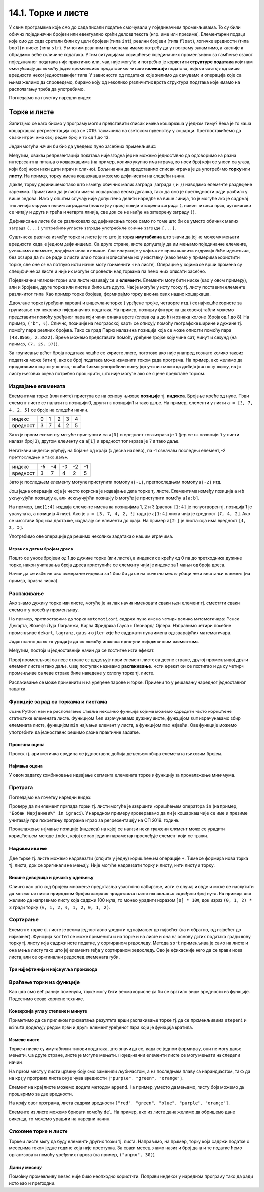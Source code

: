 14.1. Торке и листе
#########################

У свим програмима које смо до сада писали податке смо чували у
појединачним променљивама. То су били обично појединачни бројеви или
евентуално краћи делови текста (нпр. име или презиме).  Елементарни
подаци које смо до сада сретали били су цели бројеви (типа ``int``),
реални бројеви (типа ``float``), логичке вредности (типа ``bool``) и
ниске (типа ``str``). У многим реалним применама имамо потребу да у
програму запамтимо, а касније и обрадимо веће количине података. У тим
ситуацијама коришћење појединачних променљивих за памћење сваког
појединачног података није практично или, чак, није могуће и потребно је
користити **структуре података** које нам омогућавају да помоћу једне
променљиве представимо читаве **колекције** података, које се састоје
од више вредности неког једноставнијег типа. У зависности од података
које желимо да сачувамо и операција које са њима желимо да спроведемо,
бирамо коју од неколико различитих врста структура података које имамо
на располагању треба да употребимо.


Погледајмо на почетку наредни видео:

.. ytpopup:: o2AZmGDDcEg
    :width: 735
    :height: 415
    :align: center


Торке и листе
-------------

Запитајмо се како бисмо у програму могли представити списак имена
кошаркаша у једном тиму? Нека је то наша кошаркашка репрезентација
која се 2019. такмичила на светском првенству у
кошарци. Претпоставићемо да сваки играч има свој редни број и то од 1
до 12.

Један могући начин би био да уведемо пуно засебних променљивих:

.. activecode:: кошаркаши_без_листе
   :passivecode: true

   igrac1 = "Никола Јокић"
   igrac2 = "Богдан Богдановић"
   igrac3 = "Немања Бјелица"
   igrac4 = "Василије Мицић"
   ...

Међутим, оваква репрезентација података није згодна јер не можемо
једноставно да одговоримо на разна интересантна питања о кошаркашима
(на пример, колико укупно има играча, ко носи број који се уноси са
улаза, који број носи неки дати играч и слично). Бољи начин да
представимо списак играча је да употребимо **торку** или **листу**.
На пример, торку имена кошаркаша можемо дефинисати на следећи начин.

.. activecode:: кошаркаши_торка
   :passivecode: true
                 
   igraci = ("Стефан Јовић", "Василије Мицић", "Богдан Богдановић",
             "Марко Гудурић", "Марко Симоновић", "Владимир Лучић",
	     "Стефан Бирчевић", "Немања Бјелица", "Никола Јокић",
	     "Бобан Марјановић", "Мирослав Радуљица", "Никола Милутинов")

.. infonote::
   
   Запис облика (35, 128) се у математици назива *уређени пар*, запис
   облика (250, 120, 310) *уређена тројка*, запис облика (135, 22,
   83, 57) *уређена четворка* итд. Када дужина није позната, каже се
   *уређена n-торка* (*уређена енторка*), али у програмирању је
   одомаћено краће име - *торка*.
             
Дакле, торку дефинишемо тако што између обичних малих заграда (заграда
``(`` и ``)``) наводимо елементе раздвојене зарезима. Приметимо да је
листа имена кошаркаша веома дугачка, тако да смо је прегледности ради
разбили у више редова. Иако у општем случају није допуштено делити
наредбе на више линија, то је могуће ако је садржај тих линија окружен
неким заградама (пошто је у првој линији отворена заграда ``(``, након
читања прве, аутоматски се читају и друга и трећа и четврта линија, све
док се не наиђе на затворену заграду ``)``).

Дефинисање листе би се разликовало од дефинисања торке само по томе
што би се уместо обичних малих заграда ``(...)`` употребиле угласте
заграде употребиле обичне заграде ``[...]``.


.. activecode:: кошаркаши_листа
   :passivecode: true
                 
   igraci = ["Стефан Јовић", "Василије Мицић", "Богдан Богдановић",
             "Марко Гудурић", "Марко Симоновић", "Владимир Лучић",
	     "Стефан Бирчевић", "Немања Бјелица", "Никола Јокић",
	     "Бобан Марјановић", "Мирослав Радуљица", "Никола Милутинов"]


Суштинска разлика између торке и листе је то што је торка
**имутабилна** што значи да јој не можемо мењати вредности када је
једном дефинишемо. Са друге стране, листе допуштају да им мењамо
појединачне елементе, уклањамо елементе, додајемо нове и слично. Све
операције у којима се врши анализа садржаја биће идентичне, без обзира
да ли се ради о листи или о торки и описаћемо их у наставку (иако ћемо
у примерима користити торке, све оне се на потпуно исти начин могу
применити и на листе). Операције у којима се врши промена су
специфичне за листе и није их могуће спровести над торкама па ћемо њих
описати засебно.
             
Појединачни чланови торке или листе називају се и
**елементи**. Елементи могу бити ниске (као у овом примеру), али и
бројеви, друге торке или листе и било шта друго. Чак је могуће у исту
торку тј. листу поставити елементе различитог типа. Као пример торке
бројева, формирајмо торку висина ових наших кошаркаша.

.. activecode:: висине_кошаркаша
   :passivecode: true

   visine = (198, 197, 198, 198, 203, 203, 210, 208, 213, 221, 213, 212)

Двочлане торке (уређени парови) и вишечлане торке ( уређене тројке,
четворке итд.) се најчешће користе за груписање тек неколико
појединачних података. На пример, позицију фигуре на шаховској табли
можемо представити помоћу уређеног пара који чини ознака врсте (слова
од ``a`` до ``h``) и ознака колоне (броја од 1 до 8). На пример,
``("b", 6)``. Слично, позиције на географској карти се описују помоћу
географске ширине и дужине тј. помоћу пара реалних бројева.  Тако се
град Париз налази на позицији која се може описати помоћу пара
``(48.8566, 2.3522)``. Време можемо представити помоћу уређене тројке
коју чине сат, минут и секунд (на пример, ``(7, 25, 37)``).

За груписање већег броја података чешће се користе листе, поготово ако
није унапред познато колико таквих података може бити тј. ако се број
података може изменити током рада програма. На пример, ако желимо да
представимо оцене ученика, чешће бисмо употребили листу јер ученик
може да добије још неку оцену, па је листу његових оцена потребно
проширити, што није могуће ако се оцене представе торком.

.. infonote::

   Већина програмских језика не разликује имутабилне и мутабилне
   колекције. Зато програмери често користе искључиво листе, чак и у
   ситуацијама када је коришћење торки примереније. То се не сматра
   великим пропустом.

   
Издвајање елемената
&&&&&&&&&&&&&&&&&&&

Елементима торке (или листе) приступа се на основу њихове **позиције**
тј. **индекса**. Бројање креће од нуле. Први елемент листе се налази
на позицији 0, други на позицији 1 и тако даље.  На пример, елементи
у листи ``a = [3, 7, 4, 2, 5]`` се броје на следећи начин.

+------------+-+-+-+-+-+
|индекс      |0|1|2|3|4|
+------------+-+-+-+-+-+
|вредност    |3|7|4|2|5|
+------------+-+-+-+-+-+

Зато је првом елементу могуће приступити са ``a[0]`` и вредност тога
израза је ``3`` (јер се на позицији 0 у листи налази број ``3``),
другом елементу са ``a[1]`` и вредност тог израза је ``7`` и тако
даље.

Негативни индекси упућују на бојање од краја (с десна на лево), па -1
означава последњи елемент, -2 претпоследњи и тако даље.

+--------+---+---+---+---+--+
|индекс  | -5| -4| -3| -2|-1|
+--------+---+---+---+---+--+
|вредност| 3 | 7 | 4 | 2 | 5|
+--------+---+---+---+---+--+

Зато је последњем елементу могуће приступити помоћу ``a[-1]``,
претпоследњем помоћу ``a[-2]`` итд.

Још једна операција која је често корисна је издвајање дела торке
тј. листе.  Елементима између позиција ``a`` и ``b`` укључујући
позицију ``a``, али искључујући позицију ``b`` могуће је приступити
помоћу ``a[a:b]``.

На пример, ``ime[1:4]`` издваја елементе имена на позицијама 1, 2 и 3
(распон ``[1:4]`` је полуотворен тј. позиција 1 је урачуната, а
позиција 4 није). Ако је ``a = [3, 7, 4, 2, 5]`` тада је ``a[1:4]``
листа чија је вредност ``[7, 4, 2]``. Ако се изостави број иза
двотачке, издвајају се елементи до краја. На пример ``a[2:]`` је листа
која има вредност ``[4, 2, 5]``.

Употребимо ове операције да решимо неколико задатака о нашим играчима.

Играч са датим бројем дреса
'''''''''''''''''''''''''''

.. questionnote::

  Познат је списак играча у тиму. Они носе дресове са бројевима од 1
  па на даље. Напиши програм који за дати број дреса одређује играча
  који игра под тим редним бројем.

Пошто се уносе бројеви од 1 до дужине торке (или листе), а индекси се
крећу од 0 па до претходника дужине торке, након учитавања броја дреса
приступиће се елементу чији је индекс за 1 мањи од броја дреса.
   
.. activecode :: висина_играча_са_датим_бројем

   igraci = ("Стефан Јовић", "Василије Мицић", "Богдан Богдановић",
             "Марко Гудурић", "Марко Симоновић", "Владимир Лучић",
	     "Стефан Бирчевић", "Немања Бјелица", "Никола Јокић",
	     "Бобан Марјановић", "Мирослав Радуљица", "Никола Милутинов")
   dres = int(input("Број дреса: "))
   print(igraci[dres - 1])

Начин да се избегне ово померање индекса за 1 био би да се на почетно
место убаци неки вештачки елемент (на пример, празна ниска).

.. activecode :: играч_са_датим_бројем_1

   igraci = ("", "Стефан Јовић", "Василије Мицић", "Богдан Богдановић",
             "Марко Гудурић", "Марко Симоновић", "Владимир Лучић",
	     "Стефан Бирчевић", "Немања Бјелица", "Никола Јокић",
	     "Бобан Марјановић", "Мирослав Радуљица", "Никола Милутинов")
             
   dres = int(input("Број дреса: "))
   print()   # dopuni ovaj red

   

Распакивање
&&&&&&&&&&&

Ако знамо дужину торке или листе, могуће је на лак начин именовати
сваки њен елемент тј. сместити сваки елемент у посебну променљиву.

На пример, претпоставимо да торка ``matematicari`` садржи пуна имена
четири велика математичара: Ренеа Декарта, Жозефа Луја Лагранжа, Карла
Фридриха Гауса и Леонарда Ојлера. Направимо четири посебне променљиве
``dekart``, ``lagranz``, ``gaus`` и ``ojler`` које ће садржати пуна
имена одговарајућих математичара.

Један начин да се то уради је да се помоћу индекса приступи појединачним
елементима. 

.. activecode:: математичари

   matematicari = ["Рене Декарт", "Жозеф Луј Лагранж", "Карл Фридрих Гаус", "Леонард Ојлер"]
   dekart = matematicari[0]
   lagranz = matematicari[1]
   gaus = matematicari[2]
   ojler = matematicari[3]
		
Међутим, постоји и једноставнији начин да се постигне исти ефекат.
   
.. activecode:: распакивање_листе

   matematicari = ["Рене Декарт", "Жозеф Луј Лагранж", "Карл Фридрих Гаус", "Леонард Ојлер"]
   dekart, lagranz, gaus, ojler = matematicari
   print(gaus)

Првој променљивој са леве стране се додељује први елемент листе са
десне стране, другој променљивој други елемент листе и тако даље. Овај
поступак називамо **распакивање**. Исти ефекат би се постигао и да су
четири променљиве са леве стране биле наведене у склопу торке
тј. листе.

.. activecode:: распакивање_листе_1

   matematicari = ["Рене Декарт", "Жозеф Луј Лагранж", "Карл Фридрих Гаус", "Леонард Ојлер"]
   [dekart, lagranz, gaus, ojler] = matematicari
   print(gaus)
   
Распакивање се може применити и на уређене парове и торке. Примени то
у решавању наредног једноставног задатка.



Функције за рад са торкама и листама
&&&&&&&&&&&&&&&&&&&&&&&&&&&&&&&&&&&&

Језик Python нам на располагање ставља неколико функција којима можемо
одредити често коришћене статистике елемената листе. Функцијом ``len``
израчунавамо дужину листе, функцијом ``sum`` израчунавамо збир
елемената листе, функцијом ``min`` најмањи елемент у листи, а
функцијом ``max`` највећи. Ове функције можемо употребити да
једноставно решимо разне практичне задатке.

Просечна оцена
''''''''''''''


.. questionnote::

   Дате су оцене из неколико предмета. Израчунај просечну оцену.

Просек тј. аритметичка средина се једноставно добија дељењем збира
елемената њиховим бројем.
   
.. activecode:: просек_оцена
		
   ocene = [5, 4, 5, 3, 5]
   prosek = sum(ocene) / len(ocene)
   print(prosek)

   
Најмања оцена
'''''''''''''
   
.. questionnote::

   Ако се зна да су оцене из природних наука последње три у листи
   оцена, израчунај Горанову најмању оцену из тих предмета.

У овом задатку комбиновање идвајање сегмента елемената торке и
функцију за проналажење минимума.
   
.. activecode:: последње_оцене

   ocene = (5, 4, 5, 3, 5, 4, 4, 5)
   ocene_iz_prirodnih_nauka = ocene[-3:] 
   print(min(ocene_iz_prirodnih_nauka))



Претрага
&&&&&&&&

Погледајмо на почетку наредни видео:

.. ytpopup:: 2bhMU5uiMSU
    :width: 735
    :height: 415
    :align: center

Проверу да ли елемент припада торки тј. листи могуће је извршити
коришћењем оператора ``in`` (на пример, ``"Бобан Марјановић" in
igraci``). У наредном примеру проверавамо да ли је кошаркаш чије се
име и презиме учитавају при покретању програма играо за репрезентацију
на СП 2019. године.

.. activecode:: Калинић_не_игра
   
   igraci = ["", "Стефан Јовић", "Марко Симоновић", "Богдан Богдановић",
             "Никола Калинић", "Милан Мачван", "Стефан Марковић",
	     "Немања Недовић", "Мирослав Радуљица", "Милош Теодосић",
	     "Никола Јокић", "Владимир Штимац", "Стефан Бирчевић"]
   igrac = input("Унеси име и презиме кошаркаша:")
   if igrac in igraci:
       print(igrac, "је играо за репрезентацију")
   else:
       print(igrac, "није играо за репрезентацију")


Проналажење најмање позиције (индекса) на којој се налази неки тражени
елемент може се урадити коришћењем методе ``index``, којој се као
једини параметар прослеђује елемент који се тражи.

.. infonote::

   Методе су посебан облик функција које се позивају у облику
   ``struktura.funkcija(parametri)``, уместо у облику
   ``funkcija(struktura, parametri)``. Дакле, ако у листи ``igraci``
   тражимо Николу Јокића, уместо да наведемо ``index(igraci, "Никола
   Јокић")``, навешћемо ``igraci.index("Никола Јокић")``. Приметимо да
   су све наредбе корњачи заправо биле методе (користили смо
   ``turtle.forward(100)``, а не ``forward(turtle, 100)``.



Надовезивање
&&&&&&&&&&&&

Две торке тј. листе можемо надовезати (спојити у једну) коришћењем
операције ``+``. Тиме се формира нова торка тј. листа, док се
оригинали не мењају. Није могуће надовезати торку и листу, нити листу
и торку.

Висине девојчица и дечака у одељењу
'''''''''''''''''''''''''''''''''''


.. questionnote::

 Познате су висине девојчица и висине дечака у једном одељењу. Направи
 торку свих висина и израчунај затим број и просечну висину свих ђака.

.. activecode:: спајање_листа
 
   visine_devojcica = [165, 153, 155, 155, 157]
   visine_decaka = [170, 168, 173, 156, 172]
   visine = visine_devojcica + visine_decaka
   print(len(visine))
   print(sum(visine) / len(visine))

Слично као што код бројева множење представља узастопно сабирање, исти
је случај и овде и може се наслутити да множење ниске природним бројем
заправо представља њено понављање одређени број пута. На пример, ако
желимо да направимо листу која садржи 100 нула, то можео урадити
изразом ``[0] * 100``, док израз ``(0, 1, 2) * 3`` гради торку ``(0,
1, 2, 0, 1, 2, 0, 1, 2)``.
   
Сортирање
&&&&&&&&&

Елементе торке тј. листе је веома једноставно уредити од најмањег до
највећег (па и обратно, од највећег до најмањег). Функција ``sorted``
се може применити и на торке и на листе и она на основу датих података
гради нову торку тј. листу која садржи исте податке, у сортираном
редоследу. Метода ``sort`` применљива је само на листе и она мења
листу тако што јој елементе rеђа у сортираном редоследу. Ово је
ефикасније него да се прави нова листа, али се оригинални редослед
елемената губи.


Три најјефтинија и најскупља производа
''''''''''''''''''''''''''''''''''''''


.. questionnote::

   Дата је листа цена производа. Колико коштају три најјефтинија, а
   колико три најскупља производа?

.. activecode:: најјефтинији_и_најскупљи_производи

   cene = (58.00, 104.95, 117.50, 11.95, 10.4, 37.95, 85.5)
   sortirane_cene = sorted(cene)
   print(sum(sortirane_cene[0:3]))
   print(sum(sortirane_cene[-3:]))

   

   
Враћање торки из функције
&&&&&&&&&&&&&&&&&&&&&&&&&

Као што смо већ раније поменули, торке могу бити веома корисне да би
се вратило више вредности из функције. Подсетимо сеове корисне
технике.

Конверзија угла у степене и минуте
''''''''''''''''''''''''''''''''''

	   
.. questionnote::

  Напиши функцију која за угао дат у облику децималног броја степени
  одређује њему најближи угао дат у степенима и минутима. Употреби га
  да одредиш колико степени и минута има угао :math:`36,2^\circ`.

.. activecode:: функција_враћа_торку
  
   def ugao(alfa):
       # prevodimo ugao u minute i zaokruzujemo na najblizi ceo broj
       alfa_min = int(round(alfa * 60))
       # izdvajamo stepene i minute
       stepeni = alfa_min // 60
       minuta = alfa_min % 60
       # vracamo rezultat
       return (stepeni, minuta)

   (stepeni, minuta) = ugao(36.2);
   print(stepeni, ":", minuta)

Приметимо да се приликом прихватања резултата врши распакивање торке
тј. да се променљивима ``stepeni`` и ``minuta`` додељују редом први и
други елемент уређеног пара који је функција вратила.


Измене листе
''''''''''''

Торке и ниске су имутабилни типови података, што значи да се, када се
једном формирају, они не могу даље мењати. Са друге стране, листе је
могуће мењати. Појединачни елементи листе се могу мењати на следећи
начин.

.. activecode:: измена_елемената_листе

   boje = ["red", "green", "blue"]
   boje[0] = "purple"
   boje[2] = "orange"
   print(boje)

На првом месту у листи црвену боју смо заменили љубичастом, а на
последњем плаву са нарандџастом, тако да на крају програма листа
``boje`` чува вредности ``["purple", "green", "orange"]``.

Елемент на крај листе можемо додати методом ``append``. На пример,
уместо да мењамо, листу боја можемо да проширимо за две вредности.

.. activecode:: додавање_елемената_у_листу

   boje = ["red", "green", "blue"]
   boje.append("purple")
   boje.append("orange")
   print(boje)

На крају овог програма, листа садржи вредности ``["red", "green",
"blue", "purple", "orange"]``.

Елементе из листе можемо брисати помоћу ``del``. На пример, ако из
листе дана желимо да обришемо дане викенда, то можемо урадити на
наредни начин.

.. activecode:: брисање_елемената_из_листе

   dani = ["nedelja", "ponedeljak", "utorak", "sreda", "četvrtak", "petak", "subota"]
   del dani[6]
   del dani[0]
   print(dani)

Сложене торке и листе
&&&&&&&&&&&&&&&&&&&&&

Торке и листе могу да буду елементи других торки тј. листа. Направимо,
на пример, торку која садржи податке о месецима током једне године
која није преступна. За сваки месец знамо назив и број дана и те
податке ћемо организовати помоћу уређених парова (на пример,
``("април", 30)``).

Дани у месецу
'''''''''''''


.. activecode:: листа_торки

   meseci = (("јануар", 31), ("фебруар", 28), ("март", 31), \
             ("април", 30), ("мај", 31), ("јун", 30), \
             ("јул", 31), ("август", 31), ("септембар", 30), \
	     ("октобар", 31), ("новембар", 30), ("децембар", 31))
   broj = int(input("Унеси редни број месеца:"))
   mesec = meseci[broj - 1]
   print("Назив:", mesec[0], "Број дана:", mesec[1])

   
Помоћну променљиву ``mesec`` није било неопходно користити. Поправи
индексе у наредном програму тако да ради исто као и претходни.

.. activecode:: листа_торки_1

   meseci = (("јануар", 31), ("фебруар", 28), ("март", 31), \
             ("април", 30), ("мај", 31), ("јун", 30), \
             ("јул", 31), ("август", 31), ("септембар", 30), \
	     ("октобар", 31), ("новембар", 30), ("децембар", 31))
   broj = int(input("Унеси редни број месеца:"))
   # popravi indekse u narednom redu
   print("Назив:", meseci[0][0], "Број дана:", meseci[0][0])

